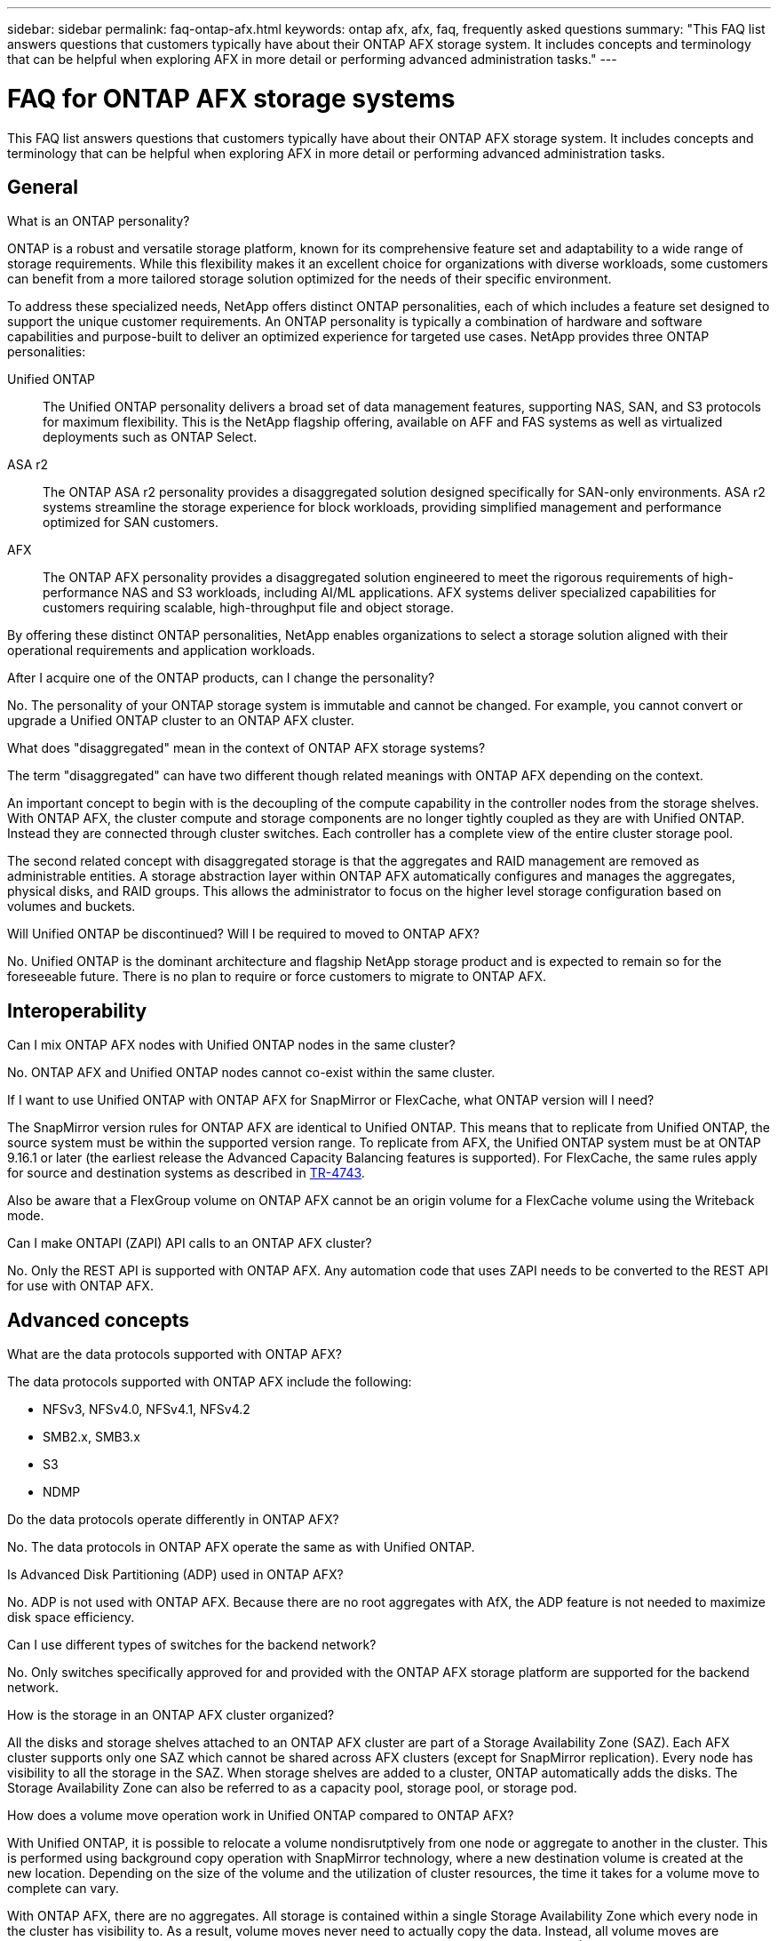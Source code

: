 ---
sidebar: sidebar
permalink: faq-ontap-afx.html
keywords: ontap afx, afx, faq, frequently asked questions
summary: "This FAQ list answers questions that customers typically have about their ONTAP AFX storage system. It includes concepts and terminology that can be helpful when exploring AFX in more detail or performing advanced administration tasks."
---

= FAQ for ONTAP AFX storage systems
:hardbreaks:
:nofooter:
:icons: font
:linkattrs:
:imagesdir: ../media/

[.lead]
This FAQ list answers questions that customers typically have about their ONTAP AFX storage system. It includes concepts and terminology that can be helpful when exploring AFX in more detail or performing advanced administration tasks.

== General

.What is an ONTAP personality?

ONTAP is a robust and versatile storage platform, known for its comprehensive feature set and adaptability to a wide range of storage requirements. While this flexibility makes it an excellent choice for organizations with diverse workloads, some customers can benefit from a more tailored storage solution optimized for the needs of their specific environment.

To address these specialized needs, NetApp offers distinct ONTAP personalities, each of which includes a feature set designed to support the unique customer requirements. An ONTAP personality is typically a combination of hardware and software capabilities and purpose-built to deliver an optimized experience for targeted use cases. NetApp provides three ONTAP personalities:

Unified ONTAP::
The Unified ONTAP personality delivers a broad set of data management features, supporting NAS, SAN, and S3 protocols for maximum flexibility. This is the NetApp flagship offering, available on AFF and FAS systems as well as virtualized deployments such as ONTAP Select. 

ASA r2::
The ONTAP ASA r2 personality provides a disaggregated solution designed specifically for SAN-only environments. ASA r2 systems streamline the storage experience for block workloads, providing simplified management and performance optimized for SAN customers.

AFX::
The ONTAP AFX personality provides a disaggregated solution engineered to meet the rigorous requirements of high-performance NAS and S3 workloads, including AI/ML applications. AFX systems deliver specialized capabilities for customers requiring scalable, high-throughput file and object storage.

By offering these distinct ONTAP personalities, NetApp enables organizations to select a storage solution aligned with their operational requirements and application workloads.

.After I acquire one of the ONTAP products, can I change the personality?

No. The personality of your ONTAP storage system is immutable and cannot be changed. For example, you cannot convert or upgrade a Unified ONTAP cluster to an ONTAP AFX cluster.

.What does "disaggregated" mean in the context of ONTAP AFX storage systems?

The term "disaggregated" can have two different though related meanings with ONTAP AFX depending on the context.

An important concept to begin with is the decoupling of the compute capability in the controller nodes from the storage shelves. With ONTAP AFX, the cluster compute and storage components are no longer tightly coupled as they are with Unified ONTAP. Instead they are connected through cluster switches. Each controller has a complete view of the entire cluster storage pool.

The second related concept with disaggregated storage is that the aggregates and RAID management are removed as administrable entities. A storage abstraction layer within ONTAP AFX automatically configures and manages the aggregates, physical disks, and RAID groups. This allows the administrator to focus on the higher level storage configuration based on volumes and buckets.

.Will Unified ONTAP be discontinued? Will I be required to moved to ONTAP AFX?

No. Unified ONTAP is the dominant architecture and flagship NetApp storage product and is expected to remain so for the foreseeable future. There is no plan to require or force customers to migrate to ONTAP AFX.

== Interoperability

.Can I mix ONTAP AFX nodes with Unified ONTAP nodes in the same cluster?

No. ONTAP AFX and Unified ONTAP nodes cannot co-exist within the same cluster.

.If I want to use Unified ONTAP with ONTAP AFX for SnapMirror or FlexCache, what ONTAP version will I need?

The SnapMirror version rules for ONTAP AFX are identical to Unified ONTAP. This means that to replicate from Unified ONTAP, the source system must be within the supported version range. To replicate from AFX, the Unified ONTAP system must be at ONTAP 9.16.1 or later (the earliest release the Advanced Capacity Balancing features is supported). For FlexCache, the same rules apply for source and destination systems as described in https://www.netapp.com/pdf.html?item=/media/7336-tr4743.pdf[TR-4743^].

Also be aware that a FlexGroup volume on ONTAP AFX cannot be an origin volume for a FlexCache volume using the Writeback mode.

.Can I make ONTAPI (ZAPI) API calls to an ONTAP AFX cluster?

No. Only the REST API is supported with ONTAP AFX. Any automation code that uses ZAPI needs to be converted to the REST API for use with ONTAP AFX.

== Advanced concepts
 
.What are the data protocols supported with ONTAP AFX?

The data protocols supported with ONTAP AFX include the following:

* NFSv3, NFSv4.0, NFSv4.1, NFSv4.2 
* SMB2.x, SMB3.x
* S3
* NDMP

.Do the data protocols operate differently in ONTAP AFX?

No. The data protocols in ONTAP AFX operate the same as with Unified ONTAP.

// 9.18.1
//.Does ONTAP AFX support 400Gbe networking? 

.Is Advanced Disk Partitioning (ADP) used in ONTAP AFX?

No. ADP is not used with ONTAP AFX. Because there are no root aggregates with AfX, the ADP feature is not needed to maximize disk space efficiency.

.Can I use different types of switches for the backend network?

No. Only switches specifically approved for and provided with the ONTAP AFX storage platform are supported for the backend network.

.How is the storage in an ONTAP AFX cluster organized?

All the disks and storage shelves attached to an ONTAP AFX cluster are part of a Storage Availability Zone (SAZ). Each AFX cluster supports only one SAZ which cannot be shared across AFX clusters (except for SnapMirror replication). Every node has visibility to all the storage in the SAZ. When storage shelves are added to a cluster, ONTAP automatically adds the disks. The Storage Availability Zone can also be referred to as a capacity pool, storage pool, or storage pod.

.How does a volume move operation work in Unified ONTAP compared to ONTAP AFX?

With Unified ONTAP, it is possible to relocate a volume nondisrutptively from one node or aggregate to another in the cluster. This is performed using background copy operation with SnapMirror technology, where a new destination volume is created at the new location. Depending on the size of the volume and the utilization of cluster resources, the time it takes for a volume move to complete can vary.

With ONTAP AFX, there are no aggregates. All storage is contained within a single Storage Availability Zone which every node in the cluster has visibility to. As a result, volume moves never need to actually copy the data. Instead, all volume moves are performed with pointer updates between nodes. This is referred to as a Zero Copy Volume Move (ZCVM) and happens instantaneously because no data is actually copied or moved.

Note that in the initial release, volumes will move only in storage failover scenarios and when nodes are added or removed from the cluster. These moves are controlled only through ONTAP.

.How does ONTAP AFX determine where to place data across the SAZ?

ONTAP AFX includes a feature known as Automated Topology Management (ATM) which responds to system and user object imbalances. The primary objective of ATM is to balance data objects across the AFX cluster. When an imbalance is detected, an internal job is triggered to evenly distribute the data across the active nodes. The data is reallocated using ZCVM which only needs to copy and update the object metadata.
